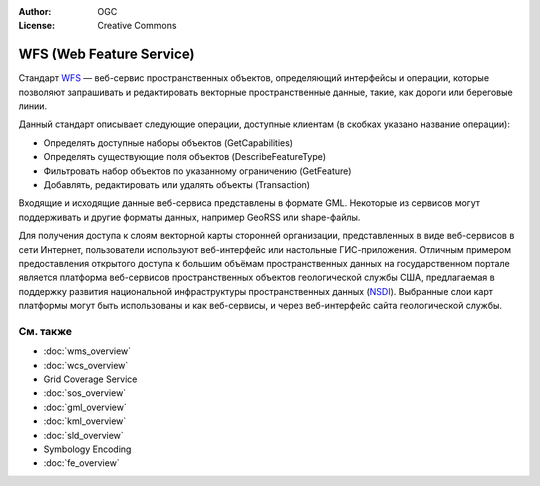 .. Writing Tip:
  Writing tips describe what content should be in the following section.

.. Writing Tip:
  Metadata about this document

:Author: OGC
:License: Creative Commons

.. Writing Tip: 
  Project logos are stored here:
    https://github.com/OSGeo/OSGeoLive-doc/tree/master/images/project_logos
  and accessed here:
    /images/project_logos/<filename>
  A symbolic link to the images directory is created during the build process.

.. image:: /images/project_logos/logo-OGC-left.png
  :scale: 100 %
  :alt: Логотип OGC
  :align: right

.. image:: /images/project_logos/logo-OGC-right.png
  :scale: 100 %
  :alt: Логотип OGC
  :align: right

.. Writing Tip: Name of application

WFS (Web Feature Service)
================================================================================

.. Writing Tip:
  1 paragraph or 2 defining what the standard is.

Стандарт `WFS <http://www.opengeospatial.org/standards/wfs>`_ — веб-сервис пространственных
объектов, определяющий интерфейсы и операции, которые позволяют запрашивать и редактировать
векторные пространственные данные, такие, как дороги или береговые линии.

.. image:: /images/standards/wfs.jpg
  :scale: 55%
  :alt: Место WFS среди стандартов OGC

Данный стандарт описывает следующие операции, доступные клиентам (в скобках указано
название операции):

* Определять доступные наборы объектов (GetCapabilities)
* Определять существующие поля объектов (DescribeFeatureType)
* Фильтровать набор объектов по указанному ограничению (GetFeature)
* Добавлять, редактировать или удалять объекты (Transaction)

Входящие и исходящие данные веб-сервиса представлены в формате GML. Некоторые из
сервисов могут поддерживать и другие форматы данных, например GeoRSS или shape-файлы.

Для получения доступа к слоям векторной карты сторонней организации, представленных
в виде веб-сервисов в сети Интернет, пользователи используют веб-интерфейс или настольные
ГИС-приложения. Отличным примером предоставления открытого доступа к большим объёмам
пространственных данных на государственном портале является платформа веб-сервисов 
пространственных объектов геологической службы США, предлагаемая в поддержку развития
национальной инфраструктуры пространственных данных (`NSDI <http://frameworkwfs.usgs.gov/>`_). 
Выбранные слои карт платформы могут быть использованы и как веб-сервисы, и через
веб-интерфейс сайта геологической службы.

См. также
--------------------------------------------------------------------------------

.. Writing Tip:
  Describe Similar standard

* :doc:`wms_overview`
* :doc:`wcs_overview`
* Grid Coverage Service
* :doc:`sos_overview`
* :doc:`gml_overview`
* :doc:`kml_overview`
* :doc:`sld_overview`
* Symbology Encoding
* :doc:`fe_overview`
